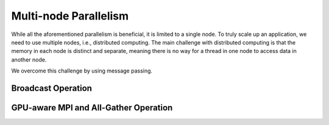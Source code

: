 Multi-node Parallelism
-----------------------

While all the aforementioned parallelism is beneficial, it is limited to a single node. To truly scale up an application, we need to use multiple nodes, i.e., distributed computing. The main challenge with distributed computing is that the memory in each node is distinct and separate, meaning there is no way for a thread in one node to access data in another node.

.. image::  ../figs/multinodePrallelism.drawio.png

We overcome this challenge by using message passing.

.. image::  ../figs/MPI.png

Broadcast Operation
*******************

.. image::  ../figs/bcast.png

GPU-aware MPI and All-Gather Operation
**************************************

.. image:: ../figs/allgather.png